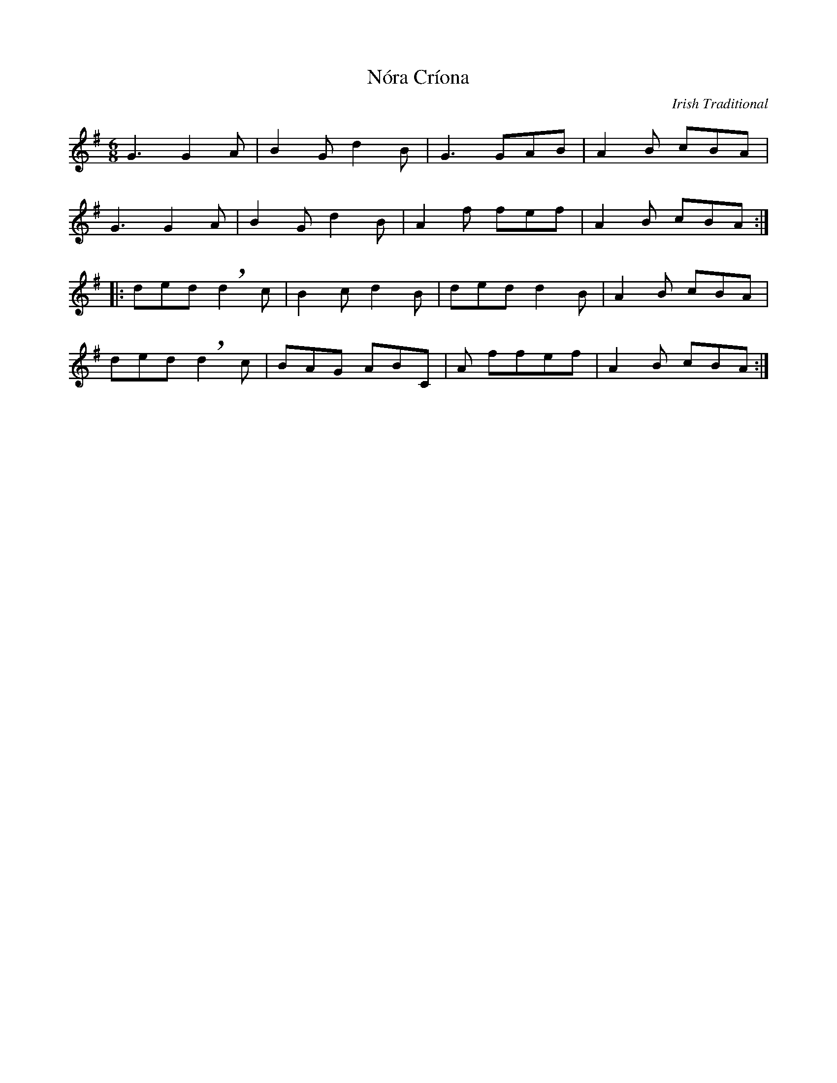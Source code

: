 % Sample file to demonstrate the use of the larsen.fmt file.
% Process this file with the following command to produce a ps file.

% abcm2ps -O nora_criona.ps nora_criona.abc

% Use the following command to produce a pdf;

% abcm2ps nora_criona.abc -O - | ps2pdf - > nora_criona.pdf 

%%format larsen.fmt

X: 1
T: Nóra Críona
R: Jig
C: Irish Traditional
M: 6/8
L: 1/8
K: G
!lroll!G3 !cut!G2A | B2G d2B | !lroll!G3 !cut!GAB | !sroll!A2B cBA |
!lroll!G3 !cut!G2A | B2G d2B | !sroll!A2f !cut!fef | !sroll!A2B cBA :|
|: ded !cut!!breath!d2c | B2cd2B | ded !cut!d2B | !sroll!A2 B cBA | 
ded !cut!!breath!d2c | !cut!BAG !cut!ABC | !sroll!A f!cut!fef | !sroll!A2 B cBA :|

